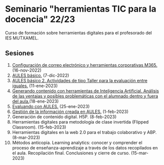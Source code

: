 * Seminario "herramientas TIC para la docencia" 22/23
[[./imagenes/logos.PNG]]

Curso de formación sobre herramientas digitales para el profesorado del IES MUTXAMEL.

** Sesiones
1.  [[./sesion-1.org][Configuración de correo electrónico y herramientas corporativas M365.]] (16-nov-2022)
2.  [[./sesion-2.org][AULES básico.]] (7-dic-2022)
3.  [[./sesion-2.org][AULES básico 2. Actividades de tipo Taller para la evaluación entre iguales.]] (11-ene-2023)
4.  [[./sesion-5.org][Generando contenido con herramientas de Inteligencia Artificial. Análisis de las ventajas y posibles problemáticas con el alumnado dentro y fuera del aula.]](18-ene-2023) 
5.  [[./sesion-3.org][Evaluando con AULES.]] (25-ene-2023)
6.  [[./sesion-4.org][Gestión de la información creada en AULES.]] (1-feb-2023)
7.  Generación de contenido digital. H5P. (8-feb-2023)
8.  Herramientas digitales para metodología de clase invertida (Flipped Classroom). (15-feb-2023)
9.  Herramientas digitales en la web 2.0 para el trabajo colaborativo y ABP.  (8-mar-2023) 
10. Métodos anticopia. Learning analytics: conocer y comprender el proceso de enseñanza-aprendizaje a través de los datos recopilados en el aula. Recopilación final. Conclusiones y cierre de curso. (15-mar-2023)


